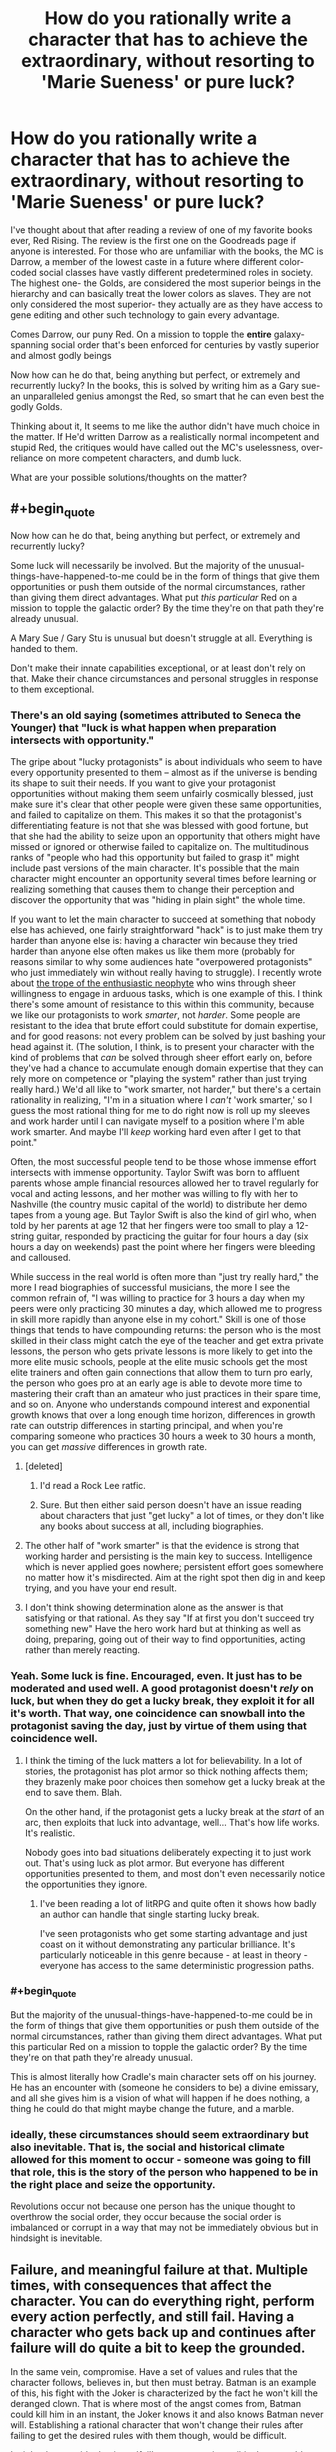 #+TITLE: How do you rationally write a character that has to achieve the extraordinary, without resorting to 'Marie Sueness' or pure luck?

* How do you rationally write a character that has to achieve the extraordinary, without resorting to 'Marie Sueness' or pure luck?
:PROPERTIES:
:Author: generalamitt
:Score: 49
:DateUnix: 1586900370.0
:END:
I've thought about that after reading a review of one of my favorite books ever, Red Rising. The review is the first one on the Goodreads page if anyone is interested. For those who are unfamiliar with the books, the MC is Darrow, a member of the lowest caste in a future where different color-coded social classes have vastly different predetermined roles in society. The highest one- the Golds, are considered the most superior beings in the hierarchy and can basically treat the lower colors as slaves. They are not only considered the most superior- they actually are as they have access to gene editing and other such technology to gain every advantage.

Comes Darrow, our puny Red. On a mission to topple the *entire* galaxy-spanning social order that's been enforced for centuries by vastly superior and almost godly beings

Now how can he do that, being anything but perfect, or extremely and recurrently lucky? In the books, this is solved by writing him as a Gary sue- an unparalleled genius amongst the Red, so smart that he can even best the godly Golds.

Thinking about it, It seems to me like the author didn't have much choice in the matter. If He'd written Darrow as a realistically normal incompetent and stupid Red, the critiques would have called out the MC's uselessness, over-reliance on more competent characters, and dumb luck.

What are your possible solutions/thoughts on the matter?


** #+begin_quote
  Now how can he do that, being anything but perfect, or extremely and recurrently lucky?
#+end_quote

Some luck will necessarily be involved. But the majority of the unusual-things-have-happened-to-me could be in the form of things that give them opportunities or push them outside of the normal circumstances, rather than giving them direct advantages. What put /this particular/ Red on a mission to topple the galactic order? By the time they're on that path they're already unusual.

A Mary Sue / Gary Stu is unusual but doesn't struggle at all. Everything is handed to them.

Don't make their innate capabilities exceptional, or at least don't rely on that. Make their chance circumstances and personal struggles in response to them exceptional.
:PROPERTIES:
:Author: BoojumG
:Score: 49
:DateUnix: 1586903129.0
:END:

*** There's an old saying (sometimes attributed to Seneca the Younger) that "luck is what happen when preparation intersects with opportunity."

The gripe about "lucky protagonists" is about individuals who seem to have every opportunity presented to them -- almost as if the universe is bending its shape to suit their needs. If you want to give your protagonist opportunities without making them seem unfairly cosmically blessed, just make sure it's clear that other people were given these same opportunities, and failed to capitalize on them. This makes it so that the protagonist's differentiating feature is not that she was blessed with good fortune, but that she had the ability to seize upon an opportunity that others might have missed or ignored or otherwise failed to capitalize on. The multitudinous ranks of "people who had this opportunity but failed to grasp it" might include past versions of the main character. It's possible that the main character might encounter an opportunity several times before learning or realizing something that causes them to change their perception and discover the opportunity that was "hiding in plain sight" the whole time.

If you want to let the main character to succeed at something that nobody else has achieved, one fairly straightforward "hack" is to just make them try harder than anyone else is: having a character win because they tried harder than anyone else often makes us like them more (probably for reasons similar to why some audiences hate "overpowered protagonists" who just immediately win without really having to struggle). I recently wrote about [[http://kineticliterature.com/the-master-and-the-apprentice/][the trope of the enthusiastic neophyte]] who wins through sheer willingness to engage in arduous tasks, which is one example of this. I think there's some amount of resistance to this within this community, because we like our protagonists to work /smarter/, not /harder/. Some people are resistant to the idea that brute effort could substitute for domain expertise, and for good reasons: not every problem can be solved by just bashing your head against it. (The solution, I think, is to present your character with the kind of problems that /can/ be solved through sheer effort early on, before they've had a chance to accumulate enough domain expertise that they can rely more on competence or "playing the system" rather than just trying really hard.) We'd all like to "work smarter, not harder," but there's a certain rationality in realizing, "I'm in a situation where I /can't/ 'work smarter,' so I guess the most rational thing for me to do right now is roll up my sleeves and work harder until I can navigate myself to a position where I'm able work smarter. And maybe I'll /keep/ working hard even after I get to that point."

Often, the most successful people tend to be those whose immense effort intersects with immense opportunity. Taylor Swift was born to affluent parents whose ample financial resources allowed her to travel regularly for vocal and acting lessons, and her mother was willing to fly with her to Nashville (the country music capital of the world) to distribute her demo tapes from a young age. But Taylor Swift is also the kind of girl who, when told by her parents at age 12 that her fingers were too small to play a 12-string guitar, responded by practicing the guitar for four hours a day (six hours a day on weekends) past the point where her fingers were bleeding and calloused.

While success in the real world is often more than "just try really hard," the more I read biographies of successful musicians, the more I see the common refrain of, "I was willing to practice for 3 hours a day when my peers were only practicing 30 minutes a day, which allowed me to progress in skill more rapidly than anyone else in my cohort." Skill is one of those things that tends to have compounding returns: the person who is the most skilled in their class might catch the eye of the teacher and get extra private lessons, the person who gets private lessons is more likely to get into the more elite music schools, people at the elite music schools get the most elite trainers and often gain connections that allow them to turn pro early, the person who goes pro at an early age is able to devote more time to mastering their craft than an amateur who just practices in their spare time, and so on. Anyone who understands compound interest and exponential growth knows that over a long enough time horizon, differences in growth rate can outstrip differences in starting principal, and when you're comparing someone who practices 30 hours a week to 30 hours a month, you can get /massive/ differences in growth rate.
:PROPERTIES:
:Author: Kuiper
:Score: 34
:DateUnix: 1586912300.0
:END:

**** [deleted]
:PROPERTIES:
:Score: 14
:DateUnix: 1586917448.0
:END:

***** I'd read a Rock Lee ratfic.
:PROPERTIES:
:Author: LostTrueTime
:Score: 3
:DateUnix: 1586986990.0
:END:


***** Sure. But then either said person doesn't have an issue reading about characters that just "get lucky" a lot of times, or they don't like any books about success at all, including biographies.
:PROPERTIES:
:Author: Bowbreaker
:Score: 2
:DateUnix: 1586951555.0
:END:


**** The other half of "work smarter" is that the evidence is strong that working harder and persisting is the main key to success. Intelligence which is never applied goes nowhere; persistent effort goes somewhere no matter how it's misdirected. Aim at the right spot then dig in and keep trying, and you have your end result.
:PROPERTIES:
:Author: bookwench
:Score: 9
:DateUnix: 1586951756.0
:END:


**** I don't think showing determination alone as the answer is that satisfying or that rational. As they say "If at first you don't succeed try something new" Have the hero work hard but at thinking as well as doing, preparing, going out of their way to find opportunities, acting rather than merely reacting.
:PROPERTIES:
:Author: OnlyEvonix
:Score: 1
:DateUnix: 1588131512.0
:END:


*** Yeah. Some luck is fine. Encouraged, even. It just has to be moderated and used well. A good protagonist doesn't /rely/ on luck, but when they do get a lucky break, they exploit it for all it's worth. That way, one coincidence can snowball into the protagonist saving the day, just by virtue of them using that coincidence well.
:PROPERTIES:
:Author: Detsuahxe
:Score: 18
:DateUnix: 1586904022.0
:END:

**** I think the timing of the luck matters a lot for believability. In a lot of stories, the protagonist has plot armor so thick nothing affects them; they brazenly make poor choices then somehow get a lucky break at the end to save them. Blah.

On the other hand, if the protagonist gets a lucky break at the /start/ of an arc, then exploits that luck into advantage, well... That's how life works. It's realistic.

Nobody goes into bad situations deliberately expecting it to just work out. That's using luck as plot armor. But everyone has different opportunities presented to them, and most don't even necessarily notice the opportunities they ignore.
:PROPERTIES:
:Author: blindsight
:Score: 9
:DateUnix: 1586960021.0
:END:

***** I've been reading a lot of litRPG and quite often it shows how badly an author can handle that single starting lucky break.

I've seen protagonists who get some starting advantage and just coast on it without demonstrating any particular brilliance. It's particularly noticeable in this genre because - at least in theory - everyone has access to the same deterministic progression paths.
:PROPERTIES:
:Author: TheColourOfHeartache
:Score: 6
:DateUnix: 1587037945.0
:END:


*** #+begin_quote
  But the majority of the unusual-things-have-happened-to-me could be in the form of things that give them opportunities or push them outside of the normal circumstances, rather than giving them direct advantages. What put this particular Red on a mission to topple the galactic order? By the time they're on that path they're already unusual.
#+end_quote

This is almost literally how Cradle's main character sets off on his journey. He has an encounter with (someone he considers to be) a divine emissary, and all she gives him is a vision of what will happen if he does nothing, a thing he could do that might maybe change the future, and a marble.
:PROPERTIES:
:Author: IICVX
:Score: 5
:DateUnix: 1586905067.0
:END:


*** ideally, these circumstances should seem extraordinary but also *inevitable*. That is, the social and historical climate allowed for this moment to occur - *someone* was going to fill that role, this is the story of the person who happened to be in the right place and seize the opportunity.

Revolutions occur not because one person has the unique thought to overthrow the social order, they occur because the social order is imbalanced or corrupt in a way that may not be immediately obvious but in hindsight is inevitable.
:PROPERTIES:
:Author: wren42
:Score: 5
:DateUnix: 1586959389.0
:END:


** Failure, and meaningful failure at that. Multiple times, with consequences that affect the character. You can do everything right, perform every action perfectly, and still fail. Having a character who gets back up and continues after failure will do quite a bit to keep the grounded.

In the same vein, compromise. Have a set of values and rules that the character follows, believes in, but then must betray. Batman is an example of this, his fight with the Joker is characterized by the fact he won't kill the deranged clown. That is where most of the angst comes from, Batman could kill him in an instant, the Joker knows it and also knows Batman never will. Establishing a rational character that won't change their rules after failing to get the desired rules with them though, would be difficult.

I might also consider having a 'foil' as a perspective wtihin the story. It's a little more difficult to pull off switching POV but it will Humanize the enemy and allow for both characters to operate rationally against one another. This does not imply that the enemy / protagonists organizations themselves are rational, so the enemy could be a slaving, racist, misogynist, if that is what their culture produces.

Such an enemy can rationally say slaves are 'worthless' given their life experience with them. It also allows for logical blind-spots that a protagonist could utilize, like no one of higher status noticing slaves.

A MC does not also have to be the most 'intelligent' person of a group. Most often they are not, instead having the ability to mesh well enough with all members of it to integrate them, not to mention make snap decisions and be able to trust those beneath the. Decision paralysis is a very, very hard thing for a singular person to bypass when it comes to world / galaxy changing events.

I also feel like it should be noted as well, things are hardly ever black and white especially with rational operators. You can have people operate off selfishness and be mercenary with both sides of conflict, you can have people who operate like Doctors without Boarders, or someone who really does wish to watch it all burn. So long as that is established and remains consistent, reasons for the behavior would be nice but not needed so long as their goals remain the same.
:PROPERTIES:
:Author: Weerdo5255
:Score: 29
:DateUnix: 1586903396.0
:END:

*** Failure, even in modest amounts, can make "good luck" a lot more plausible.

One "cheap trick" that you can use to sometimes mask improbable luck is to break a "big break" into a sequence of "smaller breaks." e.g. if a protagonist has only a 12.5% chance of success, and then succeeds, then it might feel like they got unfairly lucky. But if a character has a 50% chance of success, and then succeeds, and then repeats this two more times, none of their individual successes seems too unreasonable (after all, they only had to beat 50/50 odds), even though the chance of beating 50/50 odds three times in a row is 12.5%.

This is a bit of a "trick" that lets you do something rather implausible by masking it somewhat, but you can make it a lot more plausible just by adding one failure to the mix: flipping "heads" 3 times in a row only has a 12.5% chance of happening, but flipping "heads" at least 3 times out of 4 coin flips has a 31.25% chance of happening, which is a level of "luck" that strains our credulity a lot less than if our protagonist /never/ loses.

Letting the protagonist lose every now and then is also important for preserving dramatic tension. Outside of a quest/RP with an actual dice system, people will generally willing to accept that the real odds will favor our protagonist slightly more often than the stated odds, but if you always "round up" a 50% chance to a 100% chance of success, you'll start to remove any sense of uncertainty from the outcome, and why would someone keep reading if they know exactly what's going to happen every time? (Even when playing with actual dice, people will probably forgive the DM for a small amount of fudging in the absence of an auditing system for dice rolls. If you decide to treat a 19 as a natural 20, it will take awhile before people realize that they're getting that extra crit bonus 10% of the time instead of 5% of the time. The old Fire Emblem games "fudged the numbers" when it came to hit%, but they kept it somewhat plausible by not messing with them /too/ much: if the game tells the player that they have a 80% chance to hit, and then changes that to 96% behind the scenes, most players won't notice or complain, and in fact might actually find that the "lying" numbers actually agree with their own mental model more than if the game was being completely honest about the odds: how many people have played a strategy game, seen a 85% hit rate, and mentally rounded that up to, "That's almost a guaranteed hit"?)
:PROPERTIES:
:Author: Kuiper
:Score: 11
:DateUnix: 1586913531.0
:END:


*** The character mentioned in the post, Darrow, faces failure from the opening chapter of the first book through the final chapter of the most recent book. I do think it is essential for creating tension and character growth.
:PROPERTIES:
:Author: Dent7777
:Score: 2
:DateUnix: 1586993833.0
:END:


** Not all stories can be rewritten as rational fiction, nor should they. If these Golds are orders of magnitude smarter, and have more resources than the MC, then it's safe to say it's impossible to write the story, and have the MC succeed in their goals without luck, inconsistencies, and other tropes antithetical to rational writing.

This isn't necessarily a bad thing. Rational stories are just another genera. A tool to use to write good stories. If you write a good story that isn't rational, it's still a good story.

As far as making the story you read more rational, there'd first need to be a way to limit how smart the Gold collective is. This can be done in the form of collaboration problems, or short termist leadership policies. Leaders don't want to make a big deal about an escaped slave, as that may hurt their ability to get re-elected. Also, it's fairly unlikely the golds actually rule the entire galaxy. Could just be propaganda they feed to their slaves. It may not be worth it to launch invasions of all solar systems, just the more profitable and strategic ones. Basically, to fix the rationality issue, give the enemy, chinks in their armor, which the protagonist can exploit.
:PROPERTIES:
:Author: D0TheMath
:Score: 21
:DateUnix: 1586903854.0
:END:

*** #+begin_quote
  As far as making the story you read more rational, there'd first need to be a way to limit how smart the Gold collective is. This can be done in the form of collaboration problems
#+end_quote

I think this is an excellent option. Instead of the protagonist being the Chosen One, they can just be in the right place at the right time to be the last push on a glaring weakness that would have failed sooner or later.
:PROPERTIES:
:Author: BoojumG
:Score: 15
:DateUnix: 1586906788.0
:END:

**** I always read books about characters beating incredible odds with the assumption that the last 99 orphans who had taken their family sword died in the first battle.
:PROPERTIES:
:Author: Dent7777
:Score: 5
:DateUnix: 1586993933.0
:END:


** #+begin_quote
  They are not only considered the most superior- they actually are
#+end_quote

Then a story about beating them is a story that demonstrates how this premise is wrong, right?

Knowing nothing else about the setting, here are some ways it might be:

- Superiority isn't a total ordering. Superiority along one measure doesn't imply superiority along another. The measures that have historically been the most important for comparison might not be in the presence of big changes.

- Even if the individuals are better in every way that matters, their society might not be. Maybe their norms push them to squander their potential.

- A caste isn't a monolith. Not all members are necessarily working toward continuing their dominance. Maybe they take it for granted. Maybe their attention is directed toward winning zero-sum games amongst themselves.

- Homogeneity is a structural weakness. If your nation grows crops that are all the same species, your food supply is brittle. Anything affecting that particular crop - weather conditions, pests, illness - will have outsized effects on your food supply. A society strictly ruled by a homogeneous ideology should have similar problems.

- Being better /on average/ doesn't mean every one of these is better than every one of those. If the group with the lower average has higher variance, they will still be well represented among the tails. The top percentile of Xs can be almost all red even if most reds are worse than most golds at X. Maybe nobody invests in training reds because their rigid hierarchy rewards average outcomes more than peak outcomes.
:PROPERTIES:
:Author: redxaxder
:Score: 18
:DateUnix: 1586904141.0
:END:


** Build up their track record. Limit their domain, and make them meaningfully struggle outside of this. Have other people on their level out there, even if not in opposition. Make them deal with meaningful loss. Show them acting to counter luck, or having luck turn against them more than it goes their way.

Go read The Trator Baru Cormerant for a very different take on a gifted person from an outside the power structure start working her way up to try to take down the structure.
:PROPERTIES:
:Author: clawclawbite
:Score: 10
:DateUnix: 1586904120.0
:END:


** I would compare what things happened historically, but at the end of the day if you do something like that you have to have some sort of sueness involved.

If you read some biographies of the "great" people of history you'll see that some of it was ridiculous, no flaws, perfect rng. Usually however we know the ending to the story afterwards with history, so Alexander dies early for example, or look at Napoleon.

Their rise to power and defeating the empire seems like Gary Sue, up until they are actually in power or after they're in power.

But I don't think any single genius could topple a GALAXY empire without them being a singularity versus say the human bell curve. Just in terms of propagation I struggle to see how an individual human esque figure could emass that much power.

Revolutions happen certainly, but they don't happen alone or by one individual. See the Great Man Theory of history versus a Marxist understanding of history versus some modern approaches. Again Napoleon is a great example. Certainly the start of Revolutionary France but how much was really him and not all the other people involved?

Look at the story of Bernadotte for example, randomly elected King of a country he wasn't even part of. If you wrote that in any story people would say this is author bias.
:PROPERTIES:
:Author: RMcD94
:Score: 6
:DateUnix: 1586903902.0
:END:


** In my eyes the measure of a Mary Sue is how much the world exists on its own merits apart from the Mary Sue - it's a quality of the world and the overall approach of the story, not the specific character or their specific plot.

A Mary Sue will be surrounded by people who are defined in relation to the Mary Sue (increasing in one-dimensionality the more Suey the story) and the story and world will also be defined in relation to the Mary Sue. This leads to the consequences of 'everyone loves Mary Sue' or 'Mary Sue never needs to struggle' because that's the most common way it manifests, but it's also why you can't avoid making a Mary Sue by just having some people dislike the Sue or by making them dramatically struggle at certain points. It's at the end about how robust your world is, how much your characters are real people instead of cardboard cutouts and how much the setting is a world with rich history and rational actors instead of a stage prepared solely to give the Sue powerups and stuff.

The flipside of this is that you can have a character who is beloved and does not struggle without making them a Mary Sue, as long as you make the world and characters robust despite this (OPM comes to mind for the second factor). Relevant to your circumstances, it's perfectly acceptable to make the MC exceptionally powerful and/or lucky, as long as you don't break suspension of disbelief. Notably, when you are setting up a story's premise you have a lot of flexibility to set up /one/ strange thing. It's sort of the principle that this strange thing is why this protagonist is worth paying attention to in the first place, as compared to every powerless wannabe revolutionary who just dies instead of accomplishing anything.

So, for instance, if your story is about a powerless rebel who has a magic sword fall out of the sky in front of him, and the sword makes it impossible for him to lose a fight, that hasn't made him a Gary Stu. It's contrived, but the premise of a story is allowed a contrivance. The measure of whether he'll be a Gary Stu or not is what he does with the sword, how his friends and companions behave, and how the world behaves in response to him.

On the luck side of things, a favoured strategy is prophecy. This kid isn't just some clever lad, he's the /prophesied hero/. Events contrive in his favour because the hand of Fate is on his side, and even though he looks like the luckiest guy ever we can know that it's not implausible. I personally don't like the Fate play for other reasons, but if all you want is to give him the opportunity to be truly exceptional without breaking SoD then some IC-explained plot armor is a perfectly viable way of doing it.
:PROPERTIES:
:Author: InfernoVulpix
:Score: 6
:DateUnix: 1586913210.0
:END:


** Some initial author fiat is permitted. Think of it as a survivorship bias serving the narrative. I haven't read the book you're mentioning, but I assume there are billions of reds, and none of them too happy about the current order. So there are millions or billions of reds striving to change their dole, right? But most of their stories are not interesting, because they fail and fail again (or die as a result of a first/second failure). For the story to be interesting the author must invent a red that gets some special advantage over other boring reds. Of course, there are limits how much you can give initially, and you can't give out more fiat just to bail the protag out in the middle of the story.

The general answer to the problem is that engaging writing can be summarized with the word BUT. The protagonist must never get a decisive victory in any act leading up to the finale (and probably in the finale as well). There's always a complication, or several, leading to further escalation. The first group of mooks is defeated BUT one of them escapes and reinforcements are coming. Or, the protag gets a full tactical victory BUT at a very high moral cost (i.e. all hostages killed). The Sue (Stu) doesn't have a good, concise definition, but as a rule of thumb Sues don't get these BUTs. They are over-competent and morally superior at the same time.
:PROPERTIES:
:Author: Xtraordinaire
:Score: 5
:DateUnix: 1586908699.0
:END:


** Proper character development. Usually happens with deep despair, desperation, loss, physical injury or being hit extremely hard by reality. For example that story you just mentioned, i haven't read it, but can you imagine if the MC one day found out that the adminstration/government had direct control over everyones color and they could change that any moment they wanted to? Maybe it happens and MC becomes the worst or lowest graded, that could be a form of character development, that might help the MC become better than gold. Just a thought.
:PROPERTIES:
:Author: Sir_Sadmann
:Score: 3
:DateUnix: 1586901805.0
:END:


** Prefacing this by saying that I haven't read the novel, or the Goodreads review.

In these scenarios, superfuturistic spacefaring societies you can't topple regimes by punching them into submission - unless we're talking deliberately overplayed things like WH 40k, or run of the mill bad writing. Also, with the exception of /extremely/ authoritarian powers or truly henious poverty, access to some Internet - like information network should be at least plausible (not necessarily easy).

The MC is already driven, this we already know. For whatever reason they want the system to crash and burn, or be replaced or whatever. With access to information and your standard package of Main Character's luck ™, you already got yourself a fairly good coctel to shake things up.

It's a matter depending on setting and the flavor you wanna give to the protagonist. Is booming the economy feasible? Maybe terrorist attacks? Guerrilla tactics, cut supply lines to cities/countries/planets? Collaborating with the underworld? The possibilities are not few, what has to remain true is the core of a sufficiently inteligent character (doesn't have to be a genius, acknowledging your limits and grabbing yourself a brainy sidekick would also work) who is driven and can access valuable information.
:PROPERTIES:
:Author: detrebio
:Score: 4
:DateUnix: 1586904285.0
:END:

*** Wait I read the review now. Darrow was uneducated and was given a smart-tonic?... Yeaaah that's probably not gonna work for me I think
:PROPERTIES:
:Author: detrebio
:Score: 4
:DateUnix: 1586904611.0
:END:


*** #+begin_quote
  Guerrilla tactics, cut supply lines to cities/countries/planets?
#+end_quote

You can't do that with a "galaxy-spanning" civilization. Every solar system is orders of magnitude richer than Earth, and each one is self-sufficient because there's so many available resources in a solar system. And there's billions of them.
:PROPERTIES:
:Author: ArgentStonecutter
:Score: 2
:DateUnix: 1586910203.0
:END:


** People achieve the extraordinary every day. Through luck, skill, preparation, insight.

As you said, reading a story about an unlucky talentless badly prepared dullard might have novelty for people at first, but after a while they will just stop reading.
:PROPERTIES:
:Author: AStartlingStatement
:Score: 2
:DateUnix: 1586907249.0
:END:


** #+begin_quote
  On a mission to topple the entire galaxy-spanning social order that's been enforced for centuries by vastly superior and almost godly beings
#+end_quote

There's your problem. You don't do that. That's doomed to being a bad story. Doing it on one planet is hard enough, but a hundred billion planets each with their own variations of that society, which has proven itself improbably successful in the first place so it can't have any "collapse social order" buttons lying around or someone else will already have slammed them already? You're going to die. Even if you're a combination of Paul Muad-dib and the Mule, no. If you're one of the underclass, double-no.
:PROPERTIES:
:Author: ArgentStonecutter
:Score: 2
:DateUnix: 1586908184.0
:END:

*** He's not truly alone or percieved as the underclass - a group of people, who are higher caste but not the highest caste and as such are maneuvering for political power, surgically, cybernetically, and retrogenetically modify him to both appear as a 'Gold' caste and have enough of the physical enhancements that he won't give himself away.

It's been ages since i read it, but iirc he doesn't completely overthrow the social order, but he rises in political and military status and ends up throwing a coup with the backing of various groups that would benefit from a change in leadership and sympathetic ears to leave the caste system in place but removes a lot of the coercive elements of it and allow a little more social mobility instead of absolute slavery for the reds.

Then there's a second trilogy that i haven't read that seems to follow with him dealing with the fact that all the golds are still around, still rich, and still scheming, and trying to turn his new social order to their advantage at his cost.
:PROPERTIES:
:Author: Wolpertinger
:Score: 2
:DateUnix: 1586912135.0
:END:

**** Mostly I don't think the author has any idea how big a galaxy is. There's at least trillions of golds, even at a handful to a star system, and this guy is pretending to be a gold without the background any gold grew up with. He's nothing special. He's no Paul Muda'dib and even if he was he's up against an unstoppable force.
:PROPERTIES:
:Author: ArgentStonecutter
:Score: 1
:DateUnix: 1586913589.0
:END:


*** To be fair, he doesn't. He frees /most/ of a /solar system/
:PROPERTIES:
:Author: immortal_lurker
:Score: 2
:DateUnix: 1586976719.0
:END:

**** Oh, well, that's a lot less unreasonable.
:PROPERTIES:
:Author: ArgentStonecutter
:Score: 1
:DateUnix: 1586976792.0
:END:


** The godly gold class MUST have flaws. One possible flaw they could have is overconformity. If everyone can gene edit themselves to be "perfect" what defintion of perfection are they using? Chances are certain genes will become more trendy and popular than others either due to government edict or due to gold class votes. If everyone in the gold class is constantly conforming to their rigid social order they would likely have difficulty with thinking outside the box and coming up with creative solutions to novel problems. If everyone around you seems perfect at everything they do, there isnt much incentive to actualy put in an effort, so that creates laziness. Plus they have the other colors to do their work for them. The golds would be stagnating, in other words. They wouldnt strive to become all they could be and they wouldnt have the incentive to try. A red class person would not have that disadvantage.

Also, there's another risk to genetic overconformity: monocropping means that if one specimen is vulnerable to a particular disease, they ALL are. So if they encounter a novel disease they arent familiar with, the golds all get wiped out pretty easily. Unless they stop with bioengineering themselves and get robot bodies, and that would come with its own problems.
:PROPERTIES:
:Author: Sailor_Vulcan
:Score: 2
:DateUnix: 1586916261.0
:END:


** In this particular case, I'd look at a number of possible approaches.

A classic one is that there's some new factor which appears, and the protagonist is just the one who rides the wave of change. It might be as esoteric as aliens turning up; it might be as prosaic as the Golds expanding their territory just a tiny bit too much to be able to hold onto it with their usual methods. Or it might be that a Red stumbles on something which changes their status (directly or indirectly).

Another one is that the protagonist effectively rides a short-circuit of changes which have been building up since before they came on the scene. If there have been secret groups of people looking to overthrow the Golds, for example, then the protagonist potentially has access to resources which aren't necessarily obvious just from looking at the surface of the society.

Some of it can be made more plausible by having it be logical outcomes of other people's plans. Perhaps there's a Gold who wants to disrupt society in some way to gain an enormous amount more personal power, and a deliberate aspect of that is giving the protagonist (and possibly others) access to things they wouldn't normally have, or arranging a string of what looks like strokes of luck. The story can be expanded in the second and third act by revealing this. Perhaps they want the protagonist (or several people) in a particular position, or perhaps they're going to use them as a scapegoat, or as a rallying point, or a false flag, or something of that nature.

A variant, combining the puppet-master and the unlikely opportunity, is there being a super-scientist who has the absolute latest in super-gene-editing tech or similar, and for some reason wants to stick it to the Golds, so they pick a Red and use it on them. Or maybe the Red is just a random experimental subject. Or gets lumped with the tech through some mishap.

There can also be aspects of the protagonist's "luck" being due to the way society is actually set up. If they get Gold-level access to things, for example, then perhaps all non-Gold people will refuse to believe the protagonist is not a Gold, because they've been raised/brainwashed into obeying all Golds absolutely. Or maybe the computer systems have no protections against a 'false' Gold, because there's been no need for such protections for centuries.
:PROPERTIES:
:Author: Geminii27
:Score: 2
:DateUnix: 1586930482.0
:END:


** Their superiority is strictly physical and social in nature. I don't think the series ever mentions mental enhancements. They also seem to have a socialized weakness of a nearly psychotic devotion to competition, infighting, and one on one duels in power armor. Darrow is basically able to recruit anyone with a smidgen of conscience for the price of asking. This lets him become the sole pupil of the single greatest warrior in living memory.

In the same vein of the Golds being stupidly adversarial because they are in love with the image of being hard men making hard decisions, they genetically engineered super soldiers and proceeded to enslave them all with a mix of lies, threats, and superstition rather than genuine loyalty.

But yeah, Darrow is a Gary Stu. I love the series, but far from being a critique of hard men making hard decisions, it's the story of the hardest one of all, who is given a moral justification in order to keep him at all sympathetic.
:PROPERTIES:
:Author: immortal_lurker
:Score: 2
:DateUnix: 1586975327.0
:END:


** I don't think writing with the reception in mind will do you any favors. Like, any time you are 'against' your audience stuff gets weird. Writing is hard enough, if you are like 'I want the character to accomplish X but I have to make it clear that they aren't unrealistically gifted AND I have to make it clear that they acknowledge the role of fortune in their...' you are gonna go nuts.

I mean, if you are pro, you are singing for your supper, that's a whole different deal. I don't know anything about that. But if you are just writing web fiction then my advice would be not to beat yourself up about it. Write what you want, and if people call it a Mary Sue, just do more writing. People are gonna say stuff no matter what you write, might as well make yourself happy.
:PROPERTIES:
:Author: WalterTFD
:Score: 2
:DateUnix: 1586904175.0
:END:


** I think you're depicting a mistaken account of what a Mary Sue is. A Mary Sue is what occurs when the reader gets annoyed at the character and author because the narrative is clearly pushing an agenda that the reader feels is annoyingly self congratulatory or fanning the author's ego in some way.

The "[[https://www.snopes.com/fact-check/false-einstein-humiliates-professor/][Albert Einstein Humiliates an Atheist Professor]]" meme is a Mary Sue. What you'll notice is that although the author wishes to portray the protagonist as exemplary, in reality there actually are /no/ exemplary characters in the story. Nobody in the story is admirable- the whole thing is mocked because of the clear wish-fulfillment agenda of the author.

Writing a truly exemplary character - a character we /actually/ aspire to be ... rather than just someone the author /wishes/ people would look up to - would make your story truly exemplary.

And of course, one person's exemplar can be another person's Mary Sue - often happens when the reader and the author do not share a worldview and value system.
:PROPERTIES:
:Author: GreenSatyr
:Score: 2
:DateUnix: 1586917262.0
:END:


** The solution is don't write yourself into a corner where that's the only option. Specially if what you're writing is a book where you can edit anything and go back and fix things without anyone noticing. I also doubt this character was actually smart, most likely the author just made him sound that way by manipulating the plot.

​

The way you write a competent character that's not a mary sue is by making it take time to achieve his goal, making it cost him highly, maybe losing a hand or something else clearly noticeable.

​

Also avoid the trope of hard work can overcome inherent ability, that's silly people that are inherently talented can also work hard, and that just ends up meaning that the best tend to be very talented hard workers, rather than either or.
:PROPERTIES:
:Author: fassina2
:Score: 1
:DateUnix: 1586905312.0
:END:


** A certain degree of fortune is always required, but if you want to make it more plausible, make sure that his or her talents are well suited to the specific situation at hand. Then, make it hard. Make sure whatever flaws he or she has come up.

Also, mix the luck up. If the person is *always* lucky/unlucky, particularly if it's always the same way, this will become tedious.
:PROPERTIES:
:Author: TheAzureMage
:Score: 1
:DateUnix: 1586912190.0
:END:


** The MC doesn't have to be the most intelligent person to win. They could just be cruel and manipulative. That seems to work in real life.
:PROPERTIES:
:Author: ollie_francis
:Score: 1
:DateUnix: 1586928966.0
:END:


** If the extraordinary is achieved,it is achieved by someone or some group.

Look at what is achieved,then look at the requirements for that to happen, and sort out the path backwards.

Then sort it out forwards, story-style, and make the people real people.

One thing to consider is the role of where you have them start. Say your desired endpoint is /most/ likely to come from a starting point of "comes from wealth" and "has an education": what happens to your story when you change the variables? Can you, as a writer, plausibly concoct a story in which the person or team hasn't got those resources? What does it look like?

Is your team saving the universe a scrappy band of thieves or a well-trained band of military folks? Who is actually more likely to get the job done? Are they working with or against official support and knowledge?
:PROPERTIES:
:Author: bookwench
:Score: 1
:DateUnix: 1586951449.0
:END:


** Just make sure they're extraordinary from the start. People can improve, use, but usually there's a limit to the degree. An average person that ends up as an overpowered Mary Sue is just weird and unrealistic. An already exceptional individual rising to Mary Sue level? More acceptable. Red Rising's problem is that Darrow is just plain /capable/. I'd have much fewer qualms about his ability if he already had a strong reputation among the Reds as being absurdly smart, quick-witted, calm, rational, etc. At least by helldiver standards.
:PROPERTIES:
:Author: Kaiern9
:Score: 1
:DateUnix: 1586958563.0
:END:


** Statistics. With enough population one sample should fall far out of median.
:PROPERTIES:
:Author: serge_cell
:Score: 1
:DateUnix: 1587029656.0
:END:


** By not making it look that things are moving forward
:PROPERTIES:
:Author: fallintothee
:Score: 1
:DateUnix: 1587163456.0
:END:


** Haven't read the story in question.

He could be 'lucky' in the sense he is contacted by an alien civilization or other outside power which secretly changes his color to gold along with all the advantages associated, even though he appears red.

Instead of the 'color change' he gets a SYSTEM which allows him to self-evolve his own intelligence over a series of 20 books until he matches then exceeds gold. Story so long because he fails often while learning.

He could seduce or befriend a gold which drives the social change and uses him as a figure-head for reds to rally behind.

Alternatively he could be chosen at random by a gold computer program to be this figure head because the really smart golds want to change their own social order in response to an outside threat or philosophical awakening. MC could be written as useless and bumbling here, but that would require another 'true mastermind' and might raise the question -- is 'mastermind' the real MC instead?

Gold society is invaded by a more powerful force. All the best golds are caught up in the real war and leave the imbeciles behind to run society. As a normal bumbling red, MC realizes society is not fair and figures our a way to generate resources that is too garbage/inefficient for the golds. He uses these resources to get an AI which does the thinking for him and gradually overcomes the 'gold dregs' until he encounters the 'real golds' and gets to fight in the secret war after reforming society.

I'm sure there's more ways to do it, that's about a half hour of thinking.
:PROPERTIES:
:Author: Judah77
:Score: 1
:DateUnix: 1587230904.0
:END:


** Careful thought and diligence, it's not about accomplishing the impossible, it's about finding a perspective and approach in which it might be possible and then do it like that. You might like "The Moon Is A Harsh Mistress" or "Street Cultivation" those two are very different from each other but I think they're both relevant to this. It's also acceptable to have some luck, for example in the example you gave there'd be a lot of reds motivated to rebellion and naturally some would be in better or worse positions to do so, if one only looks at the most successful one there'd naturally be above average opportunities.
:PROPERTIES:
:Author: OnlyEvonix
:Score: 1
:DateUnix: 1587565808.0
:END:


** It's probably just because I'm already thinking about it but the talk about the history of the Necrons in Terror and Peace Among the Stars comes to mind for a species wide scale. It discusses what would be necessary to do such a thing, progression fiction is often about the technological advance of a minor civilization to gain victory over a more advanced foe but almost never think about what that entails in a meaningful way, this story has the interesting perspective of a member looking back over what brought them here, how one can accomplish everything one set out to do perfectly yet end up so wrong. The previous one is good too(different focus, not nessesary to read for the sequel), it starts mentioning how the MC had attempted this many times before and implying that this current story is being told because it turned out differently justifying a degree of good luck.
:PROPERTIES:
:Author: OnlyEvonix
:Score: 1
:DateUnix: 1588130938.0
:END:


** It's probably just because I'm already thinking about it but the history of the Necrons talked about in Terror and Peace Among the Stars comes to mind on a civilization scale. A similar idea I read in a different story with a rather violent and temperamental "wise sage" figure to the hero has her mention that there's been hundreds of fated heros before him and being a hero only means that it's possible he'll succeed not that he will. It might be interesting to write a story with a lot of "heros" trying to topple the evil emperor or what have you and show how most of them die, some get luckier than others but in the end show how behind the finally victorious hero there are a thousand failed mayrters, perhaps not entirely failed, have their stories interact, all leading up to the end.
:PROPERTIES:
:Author: OnlyEvonix
:Score: 1
:DateUnix: 1588131318.0
:END:
